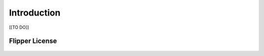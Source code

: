 
Introduction
============

[[TO DO]]

Flipper License
---------------

    .. include:: ../../LICENSE
